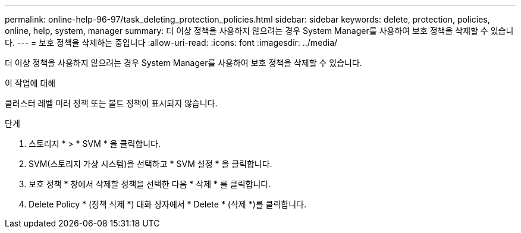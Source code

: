 ---
permalink: online-help-96-97/task_deleting_protection_policies.html 
sidebar: sidebar 
keywords: delete, protection, policies, online, help, system, manager 
summary: 더 이상 정책을 사용하지 않으려는 경우 System Manager를 사용하여 보호 정책을 삭제할 수 있습니다. 
---
= 보호 정책을 삭제하는 중입니다
:allow-uri-read: 
:icons: font
:imagesdir: ../media/


[role="lead"]
더 이상 정책을 사용하지 않으려는 경우 System Manager를 사용하여 보호 정책을 삭제할 수 있습니다.

.이 작업에 대해
클러스터 레벨 미러 정책 또는 볼트 정책이 표시되지 않습니다.

.단계
. 스토리지 * > * SVM * 을 클릭합니다.
. SVM(스토리지 가상 시스템)을 선택하고 * SVM 설정 * 을 클릭합니다.
. 보호 정책 * 창에서 삭제할 정책을 선택한 다음 * 삭제 * 를 클릭합니다.
. Delete Policy * (정책 삭제 *) 대화 상자에서 * Delete * (삭제 *)를 클릭합니다.

